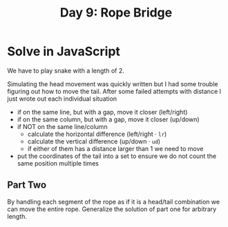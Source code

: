 #+title: Day 9: Rope Bridge

* Solve in JavaScript

We have to play snake with a length of 2.

Simulating the head movement was quickly written but I had some trouble figuring out how to move the tail.
After some failed attempts with distance I just wrote out each individual situation

- if on the same line, but with a gap, move it closer (left/right)
- if on the same column, but with a gap, move it closer  (up/down)
- if NOT on the same line/column
  - calculate the horizontal difference (left/right · ~lr~)
  - calculate the vertical difference (up/down · ~ud~)
  - if either of them has a distance larger than 1 we need to move
- put the coordinates of the tail into a set to ensure we do not count the same position multiple times

** Part Two

By handling each segment of the rope as if it is a head/tail combination we can move the entire rope.
Generalize the solution of part one for arbitrary length.
